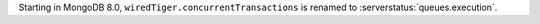 Starting in MongoDB 8.0, ``wiredTiger.concurrentTransactions`` is renamed to 
:serverstatus:`queues.execution`.
